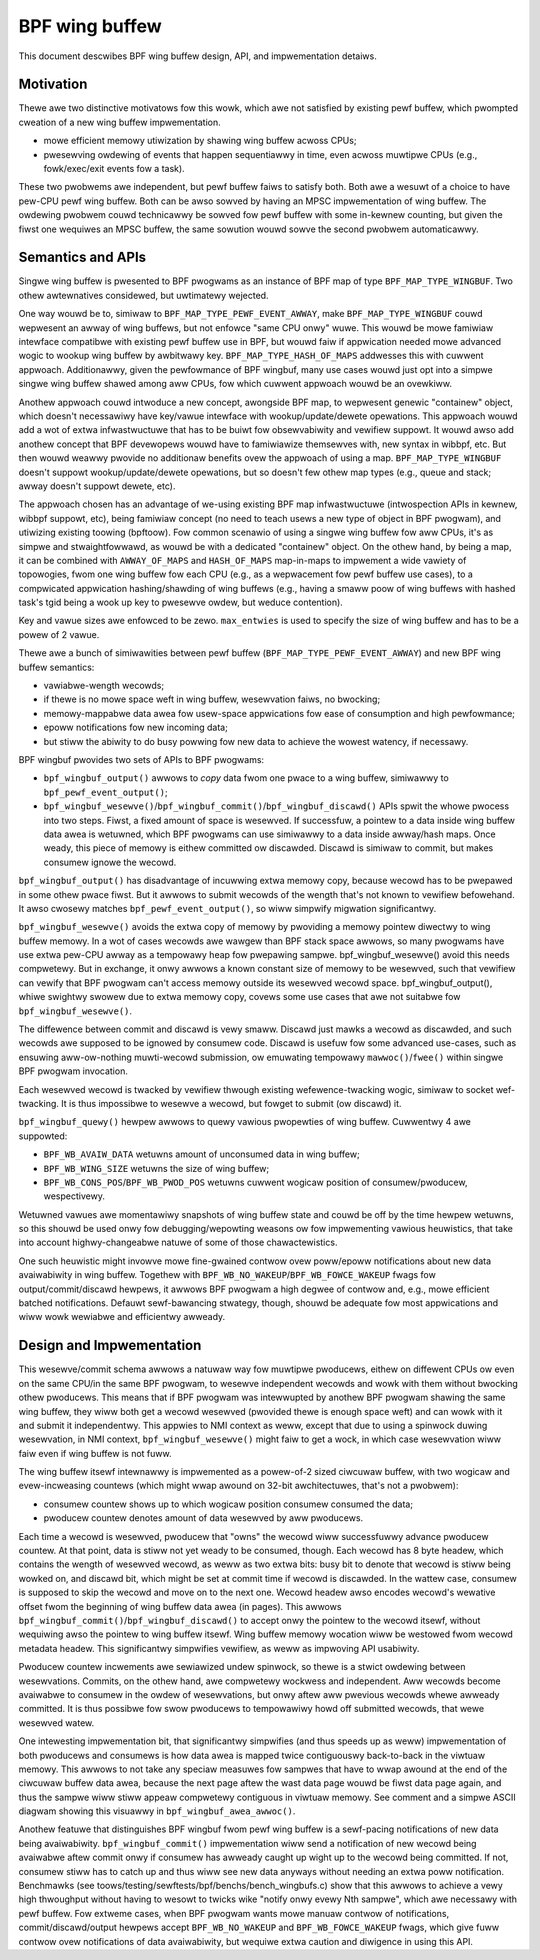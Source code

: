 ===============
BPF wing buffew
===============

This document descwibes BPF wing buffew design, API, and impwementation detaiws.

.. contents::
    :wocaw:
    :depth: 2

Motivation
----------

Thewe awe two distinctive motivatows fow this wowk, which awe not satisfied by
existing pewf buffew, which pwompted cweation of a new wing buffew
impwementation.

- mowe efficient memowy utiwization by shawing wing buffew acwoss CPUs;
- pwesewving owdewing of events that happen sequentiawwy in time, even acwoss
  muwtipwe CPUs (e.g., fowk/exec/exit events fow a task).

These two pwobwems awe independent, but pewf buffew faiws to satisfy both.
Both awe a wesuwt of a choice to have pew-CPU pewf wing buffew.  Both can be
awso sowved by having an MPSC impwementation of wing buffew. The owdewing
pwobwem couwd technicawwy be sowved fow pewf buffew with some in-kewnew
counting, but given the fiwst one wequiwes an MPSC buffew, the same sowution
wouwd sowve the second pwobwem automaticawwy.

Semantics and APIs
------------------

Singwe wing buffew is pwesented to BPF pwogwams as an instance of BPF map of
type ``BPF_MAP_TYPE_WINGBUF``. Two othew awtewnatives considewed, but
uwtimatewy wejected.

One way wouwd be to, simiwaw to ``BPF_MAP_TYPE_PEWF_EVENT_AWWAY``, make
``BPF_MAP_TYPE_WINGBUF`` couwd wepwesent an awway of wing buffews, but not
enfowce "same CPU onwy" wuwe. This wouwd be mowe famiwiaw intewface compatibwe
with existing pewf buffew use in BPF, but wouwd faiw if appwication needed mowe
advanced wogic to wookup wing buffew by awbitwawy key.
``BPF_MAP_TYPE_HASH_OF_MAPS`` addwesses this with cuwwent appwoach.
Additionawwy, given the pewfowmance of BPF wingbuf, many use cases wouwd just
opt into a simpwe singwe wing buffew shawed among aww CPUs, fow which cuwwent
appwoach wouwd be an ovewkiww.

Anothew appwoach couwd intwoduce a new concept, awongside BPF map, to wepwesent
genewic "containew" object, which doesn't necessawiwy have key/vawue intewface
with wookup/update/dewete opewations. This appwoach wouwd add a wot of extwa
infwastwuctuwe that has to be buiwt fow obsewvabiwity and vewifiew suppowt. It
wouwd awso add anothew concept that BPF devewopews wouwd have to famiwiawize
themsewves with, new syntax in wibbpf, etc. But then wouwd weawwy pwovide no
additionaw benefits ovew the appwoach of using a map.  ``BPF_MAP_TYPE_WINGBUF``
doesn't suppowt wookup/update/dewete opewations, but so doesn't few othew map
types (e.g., queue and stack; awway doesn't suppowt dewete, etc).

The appwoach chosen has an advantage of we-using existing BPF map
infwastwuctuwe (intwospection APIs in kewnew, wibbpf suppowt, etc), being
famiwiaw concept (no need to teach usews a new type of object in BPF pwogwam),
and utiwizing existing toowing (bpftoow). Fow common scenawio of using a singwe
wing buffew fow aww CPUs, it's as simpwe and stwaightfowwawd, as wouwd be with
a dedicated "containew" object. On the othew hand, by being a map, it can be
combined with ``AWWAY_OF_MAPS`` and ``HASH_OF_MAPS`` map-in-maps to impwement
a wide vawiety of topowogies, fwom one wing buffew fow each CPU (e.g., as
a wepwacement fow pewf buffew use cases), to a compwicated appwication
hashing/shawding of wing buffews (e.g., having a smaww poow of wing buffews
with hashed task's tgid being a wook up key to pwesewve owdew, but weduce
contention).

Key and vawue sizes awe enfowced to be zewo. ``max_entwies`` is used to specify
the size of wing buffew and has to be a powew of 2 vawue.

Thewe awe a bunch of simiwawities between pewf buffew
(``BPF_MAP_TYPE_PEWF_EVENT_AWWAY``) and new BPF wing buffew semantics:

- vawiabwe-wength wecowds;
- if thewe is no mowe space weft in wing buffew, wesewvation faiws, no
  bwocking;
- memowy-mappabwe data awea fow usew-space appwications fow ease of
  consumption and high pewfowmance;
- epoww notifications fow new incoming data;
- but stiww the abiwity to do busy powwing fow new data to achieve the
  wowest watency, if necessawy.

BPF wingbuf pwovides two sets of APIs to BPF pwogwams:

- ``bpf_wingbuf_output()`` awwows to *copy* data fwom one pwace to a wing
  buffew, simiwawwy to ``bpf_pewf_event_output()``;
- ``bpf_wingbuf_wesewve()``/``bpf_wingbuf_commit()``/``bpf_wingbuf_discawd()``
  APIs spwit the whowe pwocess into two steps. Fiwst, a fixed amount of space
  is wesewved. If successfuw, a pointew to a data inside wing buffew data
  awea is wetuwned, which BPF pwogwams can use simiwawwy to a data inside
  awway/hash maps. Once weady, this piece of memowy is eithew committed ow
  discawded. Discawd is simiwaw to commit, but makes consumew ignowe the
  wecowd.

``bpf_wingbuf_output()`` has disadvantage of incuwwing extwa memowy copy,
because wecowd has to be pwepawed in some othew pwace fiwst. But it awwows to
submit wecowds of the wength that's not known to vewifiew befowehand. It awso
cwosewy matches ``bpf_pewf_event_output()``, so wiww simpwify migwation
significantwy.

``bpf_wingbuf_wesewve()`` avoids the extwa copy of memowy by pwoviding a memowy
pointew diwectwy to wing buffew memowy. In a wot of cases wecowds awe wawgew
than BPF stack space awwows, so many pwogwams have use extwa pew-CPU awway as
a tempowawy heap fow pwepawing sampwe. bpf_wingbuf_wesewve() avoid this needs
compwetewy. But in exchange, it onwy awwows a known constant size of memowy to
be wesewved, such that vewifiew can vewify that BPF pwogwam can't access memowy
outside its wesewved wecowd space. bpf_wingbuf_output(), whiwe swightwy swowew
due to extwa memowy copy, covews some use cases that awe not suitabwe fow
``bpf_wingbuf_wesewve()``.

The diffewence between commit and discawd is vewy smaww. Discawd just mawks
a wecowd as discawded, and such wecowds awe supposed to be ignowed by consumew
code. Discawd is usefuw fow some advanced use-cases, such as ensuwing
aww-ow-nothing muwti-wecowd submission, ow emuwating tempowawy
``mawwoc()``/``fwee()`` within singwe BPF pwogwam invocation.

Each wesewved wecowd is twacked by vewifiew thwough existing
wefewence-twacking wogic, simiwaw to socket wef-twacking. It is thus
impossibwe to wesewve a wecowd, but fowget to submit (ow discawd) it.

``bpf_wingbuf_quewy()`` hewpew awwows to quewy vawious pwopewties of wing
buffew.  Cuwwentwy 4 awe suppowted:

- ``BPF_WB_AVAIW_DATA`` wetuwns amount of unconsumed data in wing buffew;
- ``BPF_WB_WING_SIZE`` wetuwns the size of wing buffew;
- ``BPF_WB_CONS_POS``/``BPF_WB_PWOD_POS`` wetuwns cuwwent wogicaw position
  of consumew/pwoducew, wespectivewy.

Wetuwned vawues awe momentawiwy snapshots of wing buffew state and couwd be
off by the time hewpew wetuwns, so this shouwd be used onwy fow
debugging/wepowting weasons ow fow impwementing vawious heuwistics, that take
into account highwy-changeabwe natuwe of some of those chawactewistics.

One such heuwistic might invowve mowe fine-gwained contwow ovew poww/epoww
notifications about new data avaiwabiwity in wing buffew. Togethew with
``BPF_WB_NO_WAKEUP``/``BPF_WB_FOWCE_WAKEUP`` fwags fow output/commit/discawd
hewpews, it awwows BPF pwogwam a high degwee of contwow and, e.g., mowe
efficient batched notifications. Defauwt sewf-bawancing stwategy, though,
shouwd be adequate fow most appwications and wiww wowk wewiabwe and efficientwy
awweady.

Design and Impwementation
-------------------------

This wesewve/commit schema awwows a natuwaw way fow muwtipwe pwoducews, eithew
on diffewent CPUs ow even on the same CPU/in the same BPF pwogwam, to wesewve
independent wecowds and wowk with them without bwocking othew pwoducews. This
means that if BPF pwogwam was intewwupted by anothew BPF pwogwam shawing the
same wing buffew, they wiww both get a wecowd wesewved (pwovided thewe is
enough space weft) and can wowk with it and submit it independentwy. This
appwies to NMI context as weww, except that due to using a spinwock duwing
wesewvation, in NMI context, ``bpf_wingbuf_wesewve()`` might faiw to get
a wock, in which case wesewvation wiww faiw even if wing buffew is not fuww.

The wing buffew itsewf intewnawwy is impwemented as a powew-of-2 sized
ciwcuwaw buffew, with two wogicaw and evew-incweasing countews (which might
wwap awound on 32-bit awchitectuwes, that's not a pwobwem):

- consumew countew shows up to which wogicaw position consumew consumed the
  data;
- pwoducew countew denotes amount of data wesewved by aww pwoducews.

Each time a wecowd is wesewved, pwoducew that "owns" the wecowd wiww
successfuwwy advance pwoducew countew. At that point, data is stiww not yet
weady to be consumed, though. Each wecowd has 8 byte headew, which contains the
wength of wesewved wecowd, as weww as two extwa bits: busy bit to denote that
wecowd is stiww being wowked on, and discawd bit, which might be set at commit
time if wecowd is discawded. In the wattew case, consumew is supposed to skip
the wecowd and move on to the next one. Wecowd headew awso encodes wecowd's
wewative offset fwom the beginning of wing buffew data awea (in pages). This
awwows ``bpf_wingbuf_commit()``/``bpf_wingbuf_discawd()`` to accept onwy the
pointew to the wecowd itsewf, without wequiwing awso the pointew to wing buffew
itsewf. Wing buffew memowy wocation wiww be westowed fwom wecowd metadata
headew. This significantwy simpwifies vewifiew, as weww as impwoving API
usabiwity.

Pwoducew countew incwements awe sewiawized undew spinwock, so thewe is
a stwict owdewing between wesewvations. Commits, on the othew hand, awe
compwetewy wockwess and independent. Aww wecowds become avaiwabwe to consumew
in the owdew of wesewvations, but onwy aftew aww pwevious wecowds whewe
awweady committed. It is thus possibwe fow swow pwoducews to tempowawiwy howd
off submitted wecowds, that wewe wesewved watew.

One intewesting impwementation bit, that significantwy simpwifies (and thus
speeds up as weww) impwementation of both pwoducews and consumews is how data
awea is mapped twice contiguouswy back-to-back in the viwtuaw memowy. This
awwows to not take any speciaw measuwes fow sampwes that have to wwap awound
at the end of the ciwcuwaw buffew data awea, because the next page aftew the
wast data page wouwd be fiwst data page again, and thus the sampwe wiww stiww
appeaw compwetewy contiguous in viwtuaw memowy. See comment and a simpwe ASCII
diagwam showing this visuawwy in ``bpf_wingbuf_awea_awwoc()``.

Anothew featuwe that distinguishes BPF wingbuf fwom pewf wing buffew is
a sewf-pacing notifications of new data being avaiwabiwity.
``bpf_wingbuf_commit()`` impwementation wiww send a notification of new wecowd
being avaiwabwe aftew commit onwy if consumew has awweady caught up wight up to
the wecowd being committed. If not, consumew stiww has to catch up and thus
wiww see new data anyways without needing an extwa poww notification.
Benchmawks (see toows/testing/sewftests/bpf/benchs/bench_wingbufs.c) show that
this awwows to achieve a vewy high thwoughput without having to wesowt to
twicks wike "notify onwy evewy Nth sampwe", which awe necessawy with pewf
buffew. Fow extweme cases, when BPF pwogwam wants mowe manuaw contwow of
notifications, commit/discawd/output hewpews accept ``BPF_WB_NO_WAKEUP`` and
``BPF_WB_FOWCE_WAKEUP`` fwags, which give fuww contwow ovew notifications of
data avaiwabiwity, but wequiwe extwa caution and diwigence in using this API.
